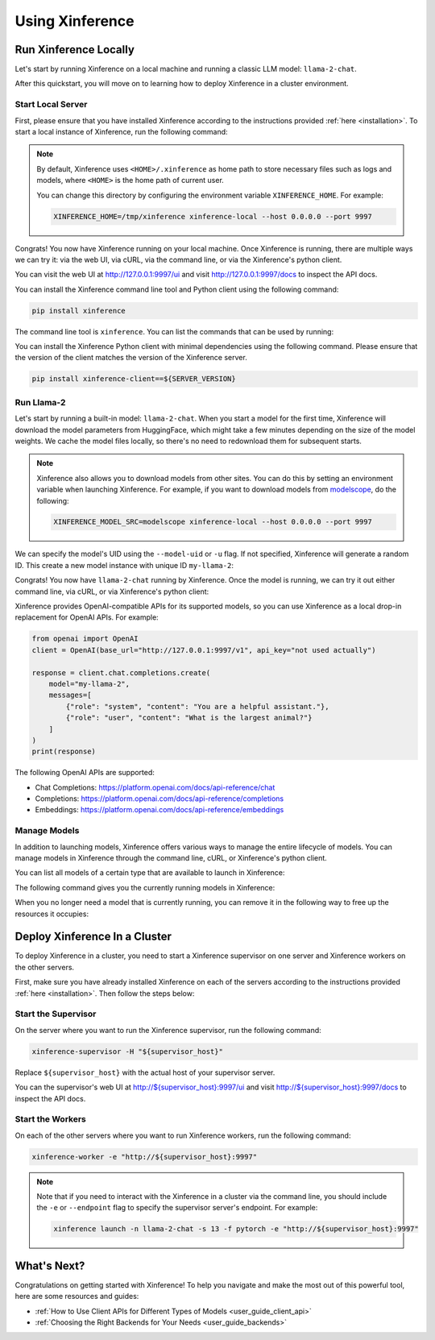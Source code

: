 .. _using_xinference:

================
Using Xinference
================


Run Xinference Locally
======================

Let's start by running Xinference on a local machine and running a classic LLM model: ``llama-2-chat``.

After this quickstart, you will move on to learning how to deploy Xinference in a cluster environment.

Start Local Server
------------------

First, please ensure that you have installed Xinference according to the instructions provided :ref:`here <installation>`. 
To start a local instance of Xinference, run the following command:

.. tabs::

  .. tab:: shell

    .. code-block:: bash

        xinference-local --host 0.0.0.0 --port 9997

  .. tab:: output

    .. code-block:: bash

      INFO     Xinference supervisor 0.0.0.0:64570 started
      INFO     Xinference worker 0.0.0.0:64570 started
      INFO     Starting Xinference at endpoint: http://0.0.0.0:9997
      INFO     Uvicorn running on http://0.0.0.0:9997 (Press CTRL+C to quit)

.. note::
  By default, Xinference uses ``<HOME>/.xinference`` as home path to store necessary files such as logs and models,
  where ``<HOME>`` is the home path of current user.

  You can change this directory by configuring the environment variable ``XINFERENCE_HOME``.
  For example:

  .. code-block:: bash

    XINFERENCE_HOME=/tmp/xinference xinference-local --host 0.0.0.0 --port 9997

Congrats! You now have Xinference running on your local machine. Once Xinference is running, there are multiple ways
we can try it: via the web UI, via cURL, via the command line, or via the Xinference's python client. 

You can visit the web UI at `http://127.0.0.1:9997/ui <http://127.0.0.1:9997/ui>`_ and visit `http://127.0.0.1:9997/docs <http://127.0.0.1:9997/docs>`_ 
to inspect the API docs.

You can install the Xinference command line tool and Python client using the following command:

.. code-block:: bash

   pip install xinference

The command line tool is ``xinference``. You can list the commands that can be used by running:

.. tabs::

  .. tab:: shell

    .. code-block:: bash

      xinference --help

  .. tab:: output

    .. code-block:: bash

      Usage: xinference [OPTIONS] COMMAND [ARGS]...

      Options:
        -v, --version       Show the version and exit.
        --log-level TEXT
        -H, --host TEXT
        -p, --port INTEGER
        --help              Show this message and exit.

      Commands:
        chat
        generate
        launch
        list
        register
        registrations
        terminate
        unregister


You can install the Xinference Python client with minimal dependencies using the following command.
Please ensure that the version of the client matches the version of the Xinference server.

.. code-block:: bash

   pip install xinference-client==${SERVER_VERSION}

Run Llama-2
-----------

Let's start by running a built-in model: ``llama-2-chat``. When you start a model for the first time, Xinference will
download the model parameters from HuggingFace, which might take a few minutes depending on the size of the model weights.
We cache the model files locally, so there's no need to redownload them for subsequent starts.

.. note::
  Xinference also allows you to download models from other sites. You can do this by setting an environment variable
  when launching Xinference. For example, if you want to download models from `modelscope <https://modelscope.cn>`_,
  do the following:

  .. code-block:: bash

    XINFERENCE_MODEL_SRC=modelscope xinference-local --host 0.0.0.0 --port 9997 

We can specify the model's UID using the ``--model-uid`` or ``-u`` flag. If not specified, Xinference will generate a random ID.
This create a new model instance with unique ID ``my-llama-2``:

.. tabs::

  .. code-tab:: bash shell

    xinference launch -u my-llama-2 -n llama-2-chat -s 13 -f pytorch

  .. code-tab:: bash cURL

    curl -X 'POST' \
      'http://127.0.0.1:9997/v1/models' \
      -H 'accept: application/json' \
      -H 'Content-Type: application/json' \
      -d '{
      "model_uid": "my-llama-2",
      "model_name": "llama-2-chat",
      "model_format": "pytorch",
      "size_in_billions": 13
    }'

  .. code-tab:: python

    from xinference.client import RESTfulClient
    client = RESTfulClient("http://127.0.0.1:9997")
    model_uid = client.launch_model(
      model_uid="my-llama-2",
      model_name="llama-2-chat",
      model_format="pytorch",
      size_in_billions=13
    )
    print('Model uid: ' + model_uid)

  .. code-tab:: bash output

    Model uid: my-llama-2

Congrats! You now have ``llama-2-chat`` running by Xinference. Once the model is running, we can try it out either command line, via cURL, 
or via Xinference's python client:

.. tabs::

  .. code-tab:: bash shell

    xinference chat --model-uid my-llama-2
    User: What is the largest animal?

  .. code-tab:: bash cURL

    curl -X 'POST' \
      'http://127.0.0.1:9997/v1/chat/completions' \
      -H 'accept: application/json' \
      -H 'Content-Type: application/json' \
      -d '{
        "model": "my-llama-2",
        "messages": [
            {
                "role": "system",
                "content": "You are a helpful assistant."
            },
            {
                "role": "user",
                "content": "What is the largest animal?"
            }
        ]
      }'

  .. code-tab:: python

    from xinference.client import RESTfulClient
    client = RESTfulClient("http://127.0.0.1:9997")
    model = client.get_model("my-llama-2")
    print(model.chat(
        prompt="What is the largest animal?",
        system_prompt="You are a helpful assistant.",
        chat_history=[]
    ))

  .. code-tab:: json output

    {
      "id": "chatcmpl-8d76b65a-bad0-42ef-912d-4a0533d90d61",
      "model": "my-llama-2",
      "object": "chat.completion",
      "created": 1688919187,
      "choices": [
        {
          "index": 0,
          "message": {
            "role": "assistant",
            "content": "The largest animal that has been scientifically measured is the blue whale, which has a maximum length of around 23 meters (75 feet) for adult animals and can weigh up to 150,000 pounds (68,000 kg). However, it is important to note that this is just an estimate and that the largest animal known to science may be larger still. Some scientists believe that the largest animals may not have a clear \"size\" in the same way that humans do, as their size can vary depending on the environment and the stage of their life."
          },
          "finish_reason": "None"
        }
      ],
      "usage": {
        "prompt_tokens": -1,
        "completion_tokens": -1,
        "total_tokens": -1
      }
    }

Xinference provides OpenAI-compatible APIs for its supported models, so you can use Xinference as a local drop-in replacement for OpenAI APIs. For example: 

.. code-block:: python

  from openai import OpenAI
  client = OpenAI(base_url="http://127.0.0.1:9997/v1", api_key="not used actually")

  response = client.chat.completions.create(
      model="my-llama-2",
      messages=[
          {"role": "system", "content": "You are a helpful assistant."},
          {"role": "user", "content": "What is the largest animal?"}
      ]
  )
  print(response)

The following OpenAI APIs are supported:

- Chat Completions: `https://platform.openai.com/docs/api-reference/chat <https://platform.openai.com/docs/api-reference/chat>`_

- Completions: `https://platform.openai.com/docs/api-reference/completions <https://platform.openai.com/docs/api-reference/completions>`_

- Embeddings: `https://platform.openai.com/docs/api-reference/embeddings <https://platform.openai.com/docs/api-reference/embeddings>`_

Manage Models
-------------

In addition to launching models, Xinference offers various ways to manage the entire lifecycle of models.
You can manage models in Xinference through the command line, cURL, or Xinference's python client.

You can list all models of a certain type that are available to launch in Xinference:

.. tabs::

  .. code-tab:: bash shell

    xinference registrations -t LLM

  .. code-tab:: bash cURL

    curl http://127.0.0.1:9997/v1/model_registrations/LLM

  .. code-tab:: python

    from xinference.client import RESTfulClient
    client = RESTfulClient("http://127.0.0.1:9997")
    print(client.list_model_registrations(model_type='LLM'))

The following command gives you the currently running models in Xinference:

.. tabs::

  .. code-tab:: bash shell

    xinference list

  .. code-tab:: bash cURL

    curl http://127.0.0.1:9997/v1/models

  .. code-tab:: python

    from xinference.client import RESTfulClient
    client = RESTfulClient("http://127.0.0.1:9997")
    print(client.list_models())

When you no longer need a model that is currently running, you can remove it in the following way to free up the resources it occupies:

.. tabs::

  .. code-tab:: bash shell

    xinference terminate --model-uid "my-llama-2" 

  .. code-tab:: bash cURL

    curl -X DELETE http://127.0.0.1:9997/v1/models/my-llama-2

  .. code-tab:: python

    from xinference.client import RESTfulClient
    client = RESTfulClient("http://127.0.0.1:9997")
    client.terminate_model(model_uid="my-llama-2")

Deploy Xinference In a Cluster
==============================

To deploy Xinference in a cluster, you need to start a Xinference supervisor on one server and Xinference workers
on the other servers. 

First, make sure you have already installed Xinference on each of the servers according to the instructions
provided :ref:`here <installation>`. Then follow the steps below:

Start the Supervisor
--------------------
On the server where you want to run the Xinference supervisor, run the following command:

.. code-block:: bash

  xinference-supervisor -H "${supervisor_host}"

Replace ``${supervisor_host}`` with the actual host of your supervisor server.


You can the supervisor's web UI at `http://${supervisor_host}:9997/ui <http://${supervisor_host}:9997/ui>`_ and visit
`http://${supervisor_host}:9997/docs <http://${supervisor_host}:9997/docs>`_ to inspect the API docs.

Start the Workers
-----------------

On each of the other servers where you want to run Xinference workers, run the following command:

.. code-block:: bash

  xinference-worker -e "http://${supervisor_host}:9997"


.. note::
  Note that if you need to interact with the Xinference in a cluster via the command line, 
  you should include the ``-e`` or ``--endpoint`` flag to specify the supervisor server's endpoint. For example:

  .. code-block:: bash

      xinference launch -n llama-2-chat -s 13 -f pytorch -e "http://${supervisor_host}:9997"

What's Next?
============

Congratulations on getting started with Xinference! To help you navigate and make the most out of this
powerful tool, here are some resources and guides:

* :ref:`How to Use Client APIs for Different Types of Models <user_guide_client_api>`

* :ref:`Choosing the Right Backends for Your Needs <user_guide_backends>`
